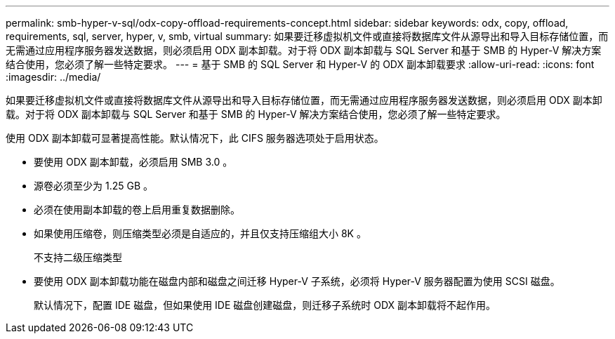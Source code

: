---
permalink: smb-hyper-v-sql/odx-copy-offload-requirements-concept.html 
sidebar: sidebar 
keywords: odx, copy, offload, requirements, sql, server, hyper, v, smb, virtual 
summary: 如果要迁移虚拟机文件或直接将数据库文件从源导出和导入目标存储位置，而无需通过应用程序服务器发送数据，则必须启用 ODX 副本卸载。对于将 ODX 副本卸载与 SQL Server 和基于 SMB 的 Hyper-V 解决方案结合使用，您必须了解一些特定要求。 
---
= 基于 SMB 的 SQL Server 和 Hyper-V 的 ODX 副本卸载要求
:allow-uri-read: 
:icons: font
:imagesdir: ../media/


[role="lead"]
如果要迁移虚拟机文件或直接将数据库文件从源导出和导入目标存储位置，而无需通过应用程序服务器发送数据，则必须启用 ODX 副本卸载。对于将 ODX 副本卸载与 SQL Server 和基于 SMB 的 Hyper-V 解决方案结合使用，您必须了解一些特定要求。

使用 ODX 副本卸载可显著提高性能。默认情况下，此 CIFS 服务器选项处于启用状态。

* 要使用 ODX 副本卸载，必须启用 SMB 3.0 。
* 源卷必须至少为 1.25 GB 。
* 必须在使用副本卸载的卷上启用重复数据删除。
* 如果使用压缩卷，则压缩类型必须是自适应的，并且仅支持压缩组大小 8K 。
+
不支持二级压缩类型

* 要使用 ODX 副本卸载功能在磁盘内部和磁盘之间迁移 Hyper-V 子系统，必须将 Hyper-V 服务器配置为使用 SCSI 磁盘。
+
默认情况下，配置 IDE 磁盘，但如果使用 IDE 磁盘创建磁盘，则迁移子系统时 ODX 副本卸载将不起作用。


